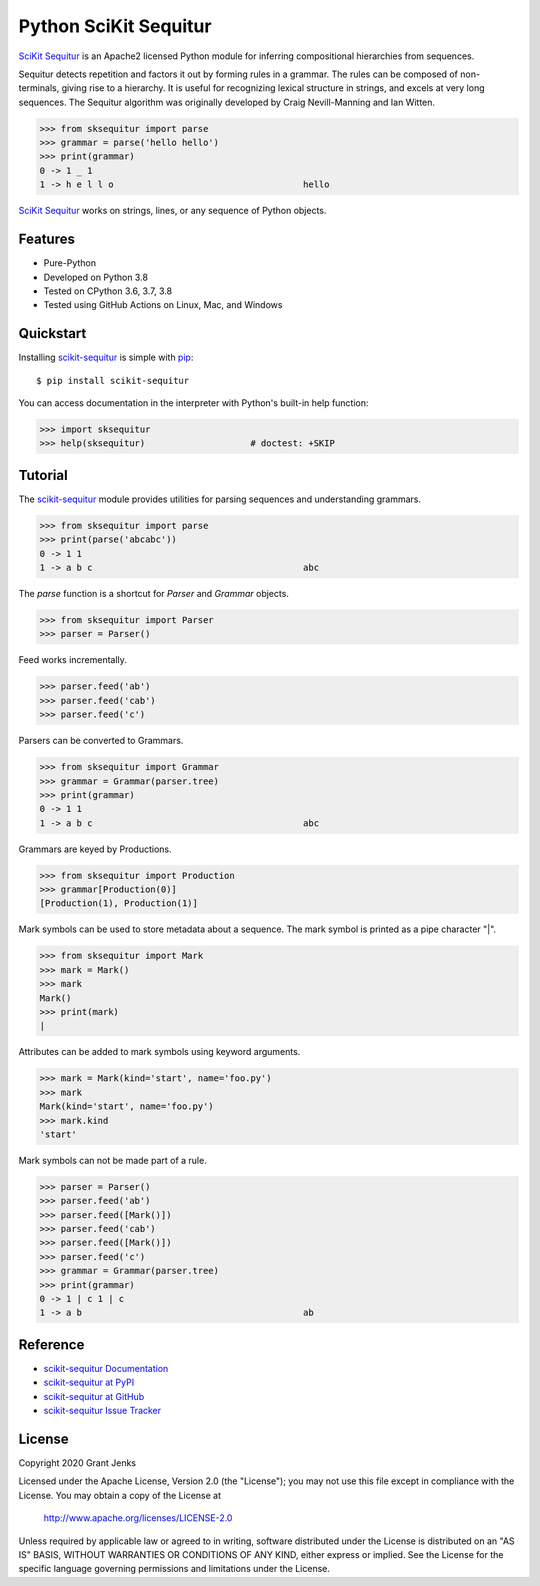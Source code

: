 Python SciKit Sequitur
======================

`SciKit Sequitur`_ is an Apache2 licensed Python module for inferring
compositional hierarchies from sequences.

Sequitur detects repetition and factors it out by forming rules in a
grammar. The rules can be composed of non-terminals, giving rise to a
hierarchy. It is useful for recognizing lexical structure in strings, and
excels at very long sequences. The Sequitur algorithm was originally developed
by Craig Nevill-Manning and Ian Witten.

.. code-block:: python

   >>> from sksequitur import parse
   >>> grammar = parse('hello hello')
   >>> print(grammar)
   0 -> 1 _ 1
   1 -> h e l l o                                    hello

`SciKit Sequitur`_ works on strings, lines, or any sequence of Python objects.


Features
--------

- Pure-Python
- Developed on Python 3.8
- Tested on CPython 3.6, 3.7, 3.8
- Tested using GitHub Actions on Linux, Mac, and Windows

.. image:: https://github.com/grantjenks/scikit-sequitur/workflows/integration/badge.svg
   :target: http://www.grantjenks.com/docs/sksequitur/


Quickstart
----------

Installing `scikit-sequitur`_ is simple with `pip <http://www.pip-installer.org/>`_::

  $ pip install scikit-sequitur

You can access documentation in the interpreter with Python's built-in help
function:

.. code-block:: python

   >>> import sksequitur
   >>> help(sksequitur)                    # doctest: +SKIP


Tutorial
--------

The `scikit-sequitur`_ module provides utilities for parsing sequences and
understanding grammars.

.. code-block:: python

   >>> from sksequitur import parse
   >>> print(parse('abcabc'))
   0 -> 1 1
   1 -> a b c                                        abc

The `parse` function is a shortcut for `Parser` and `Grammar` objects.

.. code-block:: python

   >>> from sksequitur import Parser
   >>> parser = Parser()

Feed works incrementally.

.. code-block:: python

   >>> parser.feed('ab')
   >>> parser.feed('cab')
   >>> parser.feed('c')

Parsers can be converted to Grammars.

.. code-block:: python

   >>> from sksequitur import Grammar
   >>> grammar = Grammar(parser.tree)
   >>> print(grammar)
   0 -> 1 1
   1 -> a b c                                        abc

Grammars are keyed by Productions.

.. code-block:: python

   >>> from sksequitur import Production
   >>> grammar[Production(0)]
   [Production(1), Production(1)]

Mark symbols can be used to store metadata about a sequence. The mark symbol is
printed as a pipe character "|".

.. code-block:: python

   >>> from sksequitur import Mark
   >>> mark = Mark()
   >>> mark
   Mark()
   >>> print(mark)
   |

Attributes can be added to mark symbols using keyword arguments.

.. code-block:: python

   >>> mark = Mark(kind='start', name='foo.py')
   >>> mark
   Mark(kind='start', name='foo.py')
   >>> mark.kind
   'start'

Mark symbols can not be made part of a rule.

.. code-block:: python

   >>> parser = Parser()
   >>> parser.feed('ab')
   >>> parser.feed([Mark()])
   >>> parser.feed('cab')
   >>> parser.feed([Mark()])
   >>> parser.feed('c')
   >>> grammar = Grammar(parser.tree)
   >>> print(grammar)
   0 -> 1 | c 1 | c
   1 -> a b                                          ab


Reference
---------

* `scikit-sequitur Documentation`_
* `scikit-sequitur at PyPI`_
* `scikit-sequitur at GitHub`_
* `scikit-sequitur Issue Tracker`_

.. _`scikit-sequitur Documentation`: http://www.grantjenks.com/docs/sksequitur/
.. _`scikit-sequitur at PyPI`: https://pypi.python.org/pypi/scikit-sequitur/
.. _`scikit-sequitur at GitHub`: https://github.com/grantjenks/scikit-sequitur/
.. _`scikit-sequitur Issue Tracker`: https://github.com/grantjenks/scikit-sequitur/issues/


License
-------

Copyright 2020 Grant Jenks

Licensed under the Apache License, Version 2.0 (the "License"); you may not use
this file except in compliance with the License.  You may obtain a copy of the
License at

    http://www.apache.org/licenses/LICENSE-2.0

Unless required by applicable law or agreed to in writing, software distributed
under the License is distributed on an "AS IS" BASIS, WITHOUT WARRANTIES OR
CONDITIONS OF ANY KIND, either express or implied.  See the License for the
specific language governing permissions and limitations under the License.


.. _`SciKit Sequitur`: http://www.grantjenks.com/docs/sksequitur/
.. _`scikit-sequitur`: http://www.grantjenks.com/docs/sksequitur/
